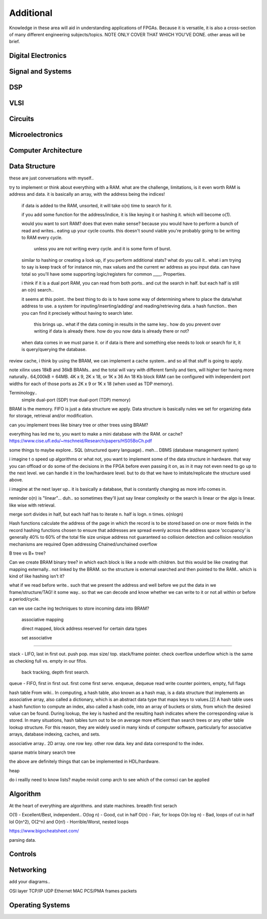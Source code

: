 ************************
Additional
************************

Knowledge in these area will aid in understanding applications of FPGAs.
Because it is versatile, it is also a cross-section of many different engineering subjects/topics.
NOTE ONLY COVER THAT WHICH YOU'VE DONE. 
other areas will be brief.

Digital Electronics
##########################

Signal and Systems
##########################

DSP
##########################

VLSI 
##########################

Circuits
##########################

Microelectronics
##########################

Computer Architecture
##########################

Data Structure
##########################
these are just conversations with myself..

try to implement or think about everything with a RAM. what are the challenge, limitations, is it even worth
RAM is address and data. it is basically an array, with the address being the indices!
    if data is added to the RAM, unsorted, it will take o(n) time to search for it.
  
    if you add some function for the address/indice, it is like keying it or hashing it. which will become o(1).

    would you want to sort RAM? does that even make sense? because you would have to perform a bunch of read and writes..
    eating up your cycle counts. this doesn't sound viable you're probably going to be writing to RAM every cycle.
        unless you are not writing every cycle. and it is some form of burst.

    similar to hashing or creating a look up, if you perform additional stats? what do you call it.. 
    what i am trying to say is keep track of for instance min, max values and the current wr address as you input data.
    can have total
    so you'll have some supporting logic/registers for common ____.
    Properties.

    i think if it is a dual port RAM, you can read from both ports.. and cut the search in half.
    but each half is still an o(n) search..

    it seems at this point.. the best thing to do is to have some way of determining where to place the data/what address to use.
    a system for inputing/inserting/adding/ and reading/retrieving data.
    a hash function.. then you can find it precisely without having to search later. 
        this brings up.. what if the data coming in results in the same key.. how do you prevent over writing if data is already there.
        how do you now data is already there or not?

    when data comes in we must parse it. or if data is there and something else needs to look or search for it, it is query/querying the database.

review cache, i think by using the BRAM, we can implement a cache system.. and so all that stuff is going to apply.    

note xilinx uses 18kB and 36kB BRAMs.. and the total will vary with different family and tiers, will higher tier having more naturally..
64,000kB = 64MB.
4K x 9, 2K x 18, or 1K x 36
An 18 Kb block RAM can be configured with independent port widths for each of those ports as 2K x 9 or 1K x 18 (when used as TDP memory).

Terminology..
    simple dual-port (SDP)
    true dual-port (TDP) memory)

BRAM is the memory. FIFO is just a data structure we apply. Data structure is basically rules we set for organizing data for storage, retrieval and/or modification.

can you implement trees like binary tree or other trees using BRAM?

everything has led me to, you want to make a mini database with the RAM. or cache? 
https://www.cise.ufl.edu/~mschneid/Research/papers/HS05BoCh.pdf

some things to maybe explore.. SQL (structured query language).. meh... DBMS (database management system)


i imagine t o speed up algorithms or what not, you want to implement some of the data structure in hardware. that way you can offload or 
do some of the decisions in the FPGA before even passing it on, as in it may not even need to go up to the next level. we can handle it
in the low/hardware level. but to do that we have to imitate/replicate the structure used above.

i imagine at the next layer up.. it is basically a database, that is constantly changing as more info comes in.


reminder o(n) is "linear"... duh.. so sometimes they'll just say linear complexity or the search is linear or the algo is linear. like wise with retrieval.

merge sort divides in half, but each half has to iterate n. half is logn. n times. o(nlogn)




Hash functions calculate the address of the page in which the record is to be stored based on one or more fields in the record
hashing functions chosen to ensure that addresses are spread evenly across the address space
‘occupancy’ is generally 40% to 60% of the total file size
unique address not guaranteed so collision detection and collision resolution mechanisms are required
Open addressing
Chained/unchained overflow

B tree vs B+ tree?

Can we create BRAM binary tree? in which each block is like a node with children. but this would be like creating that mapping externally.. not linked
by the BRAM. so the structure is external searched and then pointed to the RAM.. which is kind of like hashing isn't it?

what if we read before write.. such that we present the address and well before we put the data in we frame/structure/TAG! it some way..
so that we can decode and know whether we can write to it or not all within or before a period/cycle.


can we use cache ing techniques to store incoming data into BRAM?

    associative mapping

    direct mapped, block address reserved for certain data types

    set associative










------------------

stack - LIFO, last in first out. push pop. max size/ top. stack/frame pointer. check overflow underflow 
which is the same as checking full vs. empty in our fifos.
    back tracking, depth first search.

queue - FIFO, first in first out. first come first serve. enqueue, dequeue
read write counter pointers, empty, full flags 

hash table
From wiki..
In computing, a hash table, also known as a hash map, is a data structure that implements an associative array, also called a dictionary, which is an abstract data type that maps keys to values.[2] A hash table uses a hash function to compute an index, also called a hash code, into an array of buckets or slots, from which the desired value can be found. During lookup, the key is hashed and the resulting hash indicates where the corresponding value is stored.
In many situations, hash tables turn out to be on average more efficient than search trees or any other table lookup structure. For this reason, they are widely used in many kinds of computer software, particularly for associative arrays, database indexing, caches, and sets.

associative array.. 2D array. one row key. other row data. key and data correspond to the index.

sparse matrix
binary search tree

the above are definitely things that can be implemented in HDL/hardware.

heap 

do i reallly need to know lists?
maybe revisit comp arch to see which of the comsci can be applied

Algorithm
##########################
At the heart of everything are algorithms. and state machines.
breadth first serach

O(1) - Excellent/Best, independent..
O(log n) - Good, cut in half
O(n) - Fair, for loops
O(n log n) - Bad, loops of cut in half lol
O(n^2), O(2^n) and O(n!) - Horrible/Worst, nested loops

https://www.bigocheatsheet.com/


parsing data.


Controls
##########################

Networking
##########################
add your diagrams..

OSI layer
TCP/IP
UDP
Ethernet
MAC
PCS/PMA
frames
packets

Operating Systems
##########################

